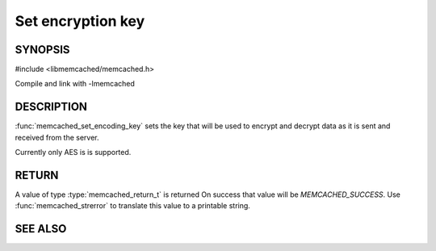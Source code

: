 ==================
Set encryption key
==================

.. index:: object: memcached_st

--------
SYNOPSIS
--------

#include <libmemcached/memcached.h>
 
.. function:: void memcached_set_encoding_key (memcached_st *ptr, const char *string, const size_t string_length)

Compile and link with -lmemcached

-----------
DESCRIPTION
-----------


:func:`memcached_set_encoding_key` sets the key that will be used to encrypt and decrypt data as it is sent and received from the server.

Currently only AES is is supported.


------
RETURN
------


A value of type :type:`memcached_return_t` is returned On success that value
will be `MEMCACHED_SUCCESS`.  Use :func:`memcached_strerror` to
translate this value to a printable string.



--------
SEE ALSO
--------

.. only:: man

  :manpage:`memcached(1)` :manpage:`libmemcached(3)` :manpage:`memcached_strerror(3)`
